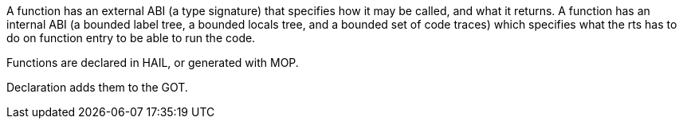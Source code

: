 A function has an external ABI (a type signature) that specifies how it may be called, and what it returns.
A function has an internal ABI (a bounded label tree, a bounded locals tree, and a bounded set of code traces) which specifies what the rts has to do on function entry to be able to run the code. 

Functions are declared in HAIL, or generated with MOP.

Declaration adds them to the GOT.
